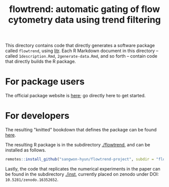 #+title: flowtrend: automatic gating of flow cytometry data using trend filtering


This directory contains code that directly generates a software package called
~flowtrend~, using [[https://github.com/jacobbien/litr-project][litr]]. Each R Markdown document in this directory -- called
~1description.Rmd~, ~2generate-data.Rmd~, and so forth -- contain code that
directly builds the R package.

* For package users

The official package website is [[https://sangwon-hyun.org/flowtrend-project/][here]]; go directly here to get started.

* For developers

The resulting "knitted" bookdown that defines the package can be found [[https://sangwon-hyun.org/flowtrend-project/create/][here]].

The resulting R package is in the subdirectory [[./flowtrend]], and can be
installed as follows.

#+begin_src R
remotes::install_github("sangwon-hyun/flowtrend-project", subdir = "flowtrend")
#+end_src

Lastly, the code that replicates the numerical experiments in the paper can be found in
the subdirectory [[./inst]], currently placed on zenodo under DOI: ~10.5281/zenodo.16352652~.
